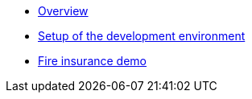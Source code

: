 * xref:index.adoc[Overview]
* xref:setup.adoc[Setup of the development environment]
* xref:fireproduct.adoc[Fire insurance demo]

